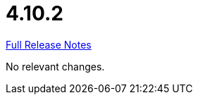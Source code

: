// SPDX-FileCopyrightText: 2023 Artemis Changelog Contributors
//
// SPDX-License-Identifier: CC-BY-SA-4.0

= 4.10.2

link:https://github.com/ls1intum/Artemis/releases/tag/4.10.2[Full Release Notes]

No relevant changes.
